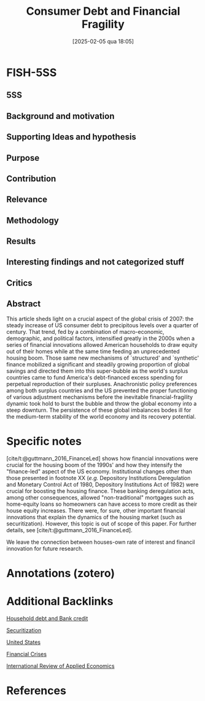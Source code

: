 #+OPTIONS: num:nil ^:{} toc:nil
#+title:      Consumer Debt and Financial Fragility
#+date:       [2025-02-05 qua 18:05]
#+filetags:   :bib:
#+identifier: 20250205T180534
#+reference:  guttmann_2010_Consumer



* FISH-5SS


** 5SS


** Background and motivation


** Supporting Ideas and hypothesis


** Purpose


** Contribution


** Relevance


** Methodology


** Results


** Interesting findings and not categorized stuff


** Critics


** Abstract

#+BEGIN_ABSTRACT
This article sheds light on a crucial aspect of the global crisis of 2007\textendash 2009: the steady increase of US consumer debt to precipitous levels over a quarter of century. That trend, fed by a combination of macro-economic, demographic, and political factors, intensified greatly in the 2000s when a series of financial innovations allowed American households to draw equity out of their homes while at the same time feeding an unprecedented housing boom. Those same new mechanisms of `structured' and `synthetic' finance mobilized a significant and steadily growing proportion of global savings and directed them into this super-bubble as the world's surplus countries came to fund America's debt-financed excess spending for perpetual reproduction of their surpluses. Anachronistic policy preferences among both surplus countries and the US prevented the proper functioning of various adjustment mechanisms before the inevitable financial-fragility dynamic took hold to burst the bubble and throw the global economy into a steep downturn. The persistence of these global imbalances bodes ill for the medium-term stability of the world economy and its recovery potential.
#+END_ABSTRACT


* Specific notes

[cite/t:@guttmann_2016_FinanceLed] shows how financial innovations were crucial for the housing boom of the 1990s' and how they intensify the "finance-led" aspect of the US economy.
Institutional changes other than those presented in footnote XX (/e.g./ Depository Institutions Deregulation and Monetary Control Act of 1980, Depository Institutions Act of 1982) were crucial for boosting the housing finance.
These banking deregulation acts, among other consequences, allowed "non-traditional" mortgages such as home-equity loans so homeowners can have access to more credit as their house equity increases.
There were, for sure, other important financial innovations that explain the dynamics of the housing market (such as securitization).
However, this topic is out of scope of this paper.
For further details, see [cite/t:@guttmann_2016_FinanceLed].

We leave the connection between houses-own rate of interest and financil innovation for future research.

* Annotations (zotero)

* Additional Backlinks

[[denote:20230216T235150][Household debt and Bank credit]]

[[denote:20250204T193057][Securitization]]

[[denote:20250204T173452][United States]]

[[denote:20250203T173133][Financial Crises]]

[[denote:20250205T180416][International Review of Applied Economics]]

* References



#+print_bibliography:
